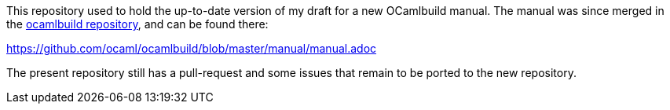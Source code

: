 This repository used to hold the up-to-date version of my draft for
a new OCamlbuild manual. The manual was since merged in the
https://github.com/gasche/manual-ocamlbuild[ocamlbuild repository],
and can be found there:

https://github.com/ocaml/ocamlbuild/blob/master/manual/manual.adoc

The present repository still has a pull-request and some issues that
remain to be ported to the new repository.